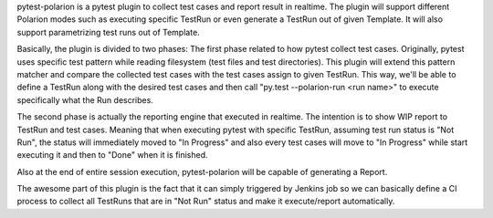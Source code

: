 pytest-polarion is a pytest plugin to collect test cases and report result in realtime.
The plugin will support different Polarion modes such as executing specific TestRun or even generate a TestRun out of given Template.
It will also support parametrizing test runs out of Template.

Basically, the plugin is divided to two phases:
The first phase related to how pytest collect test cases. Originally, pytest uses specific test pattern while reading filesystem (test files and test directories).
This plugin will extend this pattern matcher and compare the collected test cases with the test cases assign to given TestRun.
This way, we'll be able to define a TestRun along with the desired test cases and then call "py.test --polarion-run <run name>" to execute specifically what the Run describes.

The second phase is actually the reporting engine that executed in realtime. The intention is to show WIP report to TestRun and test cases.
Meaning that when executing pytest with specific TestRun, assuming test run status is "Not Run", the status will immediately moved to "In Progress" and also
every test cases will move to "In Progress" while start executing it and then to "Done" when it is finished.

Also at the end of entire session execution, pytest-polarion will be capable of generating a Report.

The awesome part of this plugin is the fact that it can simply triggered by Jenkins job so we can basically define a CI process to collect all TestRuns that are in "Not Run" status
and make it execute/report automatically.
